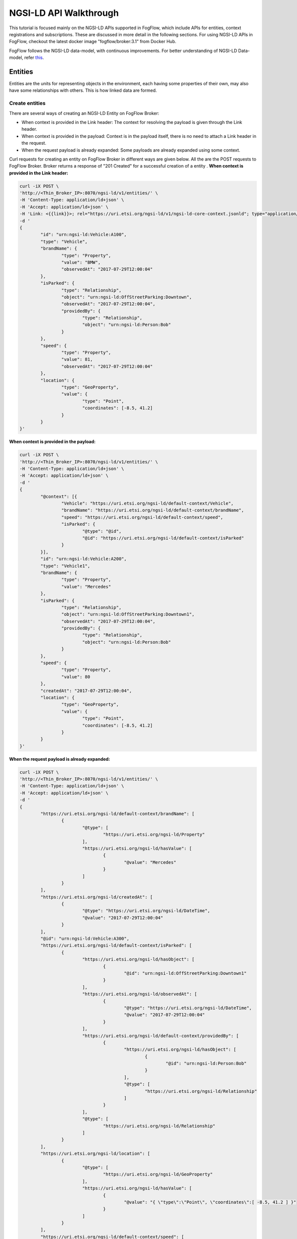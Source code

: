*****************************************
NGSI-LD API Walkthrough
*****************************************

This tutorial is focused mainly on the NGSI-LD APIs supported in FogFlow, which include APIs for entities, context registrations and subscriptions. These are discussed in more detail in the following sections. For using NGSI-LD APIs in FogFlow, checkout the latest docker image "fogflow/broker:3.1" from Docker Hub.

FogFlow follows the NGSI-LD data-model, with continuous improvements. For better understanding of NGSI-LD Data-model, refer `this`_.

.. _`this`: https://fiware-datamodels.readthedocs.io/en/latest/ngsi-ld_howto/index.html


Entities
=========================

Entities are the units for representing objects in the environment, each having some properties of their own, may also have some relationships with others. This is how linked data are formed.


Create entities
------------------------------------------

There are several ways of creating an NGSI-LD Entity on FogFlow Broker:

* When context is provided in the Link header: The context for resolving the payload is given through the Link header.
* When context is provided in the payload: Context is in the payload itself, there is no need to attach a Link header in the request.
* When the request payload is already expanded: Some payloads are already expanded using some context.

Curl requests for creating an entity on FogFlow Broker in different ways are given below. All the are the POST requests to FogFlow Broker. Broker returns a response of "201 Created" for a successful creation of a entity .
**When context is provided in the Link header:**

.. code-block:: console

        curl -iX POST \
        'http://<Thin_Broker_IP>:8070/ngsi-ld/v1/entities/' \
        -H 'Content-Type: application/ld+json' \
        -H 'Accept: application/ld+json' \
        -H 'Link: <{{link}}>; rel="https://uri.etsi.org/ngsi-ld/v1/ngsi-ld-core-context.jsonld"; type="application/ld+json"' \
        -d '
        {
                "id": "urn:ngsi-ld:Vehicle:A100",
                "type": "Vehicle",
                "brandName": {
                        "type": "Property",
                        "value": "BMW",
                        "observedAt": "2017-07-29T12:00:04"
                },
                "isParked": {
                        "type": "Relationship",
                        "object": "urn:ngsi-ld:OffStreetParking:Downtown",
                        "observedAt": "2017-07-29T12:00:04",
                        "providedBy": {
                                "type": "Relationship",
                                "object": "urn:ngsi-ld:Person:Bob"
                        }
                },
                "speed": {
                        "type": "Property",
                        "value": 81,
                        "observedAt": "2017-07-29T12:00:04"
                },
                "location": {
                        "type": "GeoProperty",
                        "value": {
                                "type": "Point",
                                "coordinates": [-8.5, 41.2]
                        }
                }
        }'

**When context is provided in the payload:**

.. code-block:: console

	curl -iX POST \
	'http://<Thin_Broker_IP>:8070/ngsi-ld/v1/entities/' \
	-H 'Content-Type: application/ld+json' \
	-H 'Accept: application/ld+json' \
	-d '
	{
		"@context": [{
			"Vehicle": "https://uri.etsi.org/ngsi-ld/default-context/Vehicle",
			"brandName": "https://uri.etsi.org/ngsi-ld/default-context/brandName",
			"speed": "https://uri.etsi.org/ngsi-ld/default-context/speed",
			"isParked": {
				"@type": "@id",
				"@id": "https://uri.etsi.org/ngsi-ld/default-context/isParked"
			}
		}],
		"id": "urn:ngsi-ld:Vehicle:A200",
		"type": "Vehicle1",
		"brandName": {
			"type": "Property",
			"value": "Mercedes"
		},
		"isParked": {
			"type": "Relationship",
			"object": "urn:ngsi-ld:OffStreetParking:Downtown1",
			"observedAt": "2017-07-29T12:00:04",
			"providedBy": {
				"type": "Relationship",
				"object": "urn:ngsi-ld:Person:Bob"
			}
		},
		"speed": {
			"type": "Property",
			"value": 80
		},
		"createdAt": "2017-07-29T12:00:04",
		"location": {
			"type": "GeoProperty",
			"value": {
				"type": "Point",
				"coordinates": [-8.5, 41.2]
			}
		}
	}'

**When the request payload is already expanded:**

.. code-block:: console

	curl -iX POST \
	'http://<Thin_Broker_IP>:8070/ngsi-ld/v1/entities/' \
	-H 'Content-Type: application/ld+json' \
	-H 'Accept: application/ld+json' \
	-d '
	{
		"https://uri.etsi.org/ngsi-ld/default-context/brandName": [
			{
				"@type": [
					"https://uri.etsi.org/ngsi-ld/Property"
				],
				"https://uri.etsi.org/ngsi-ld/hasValue": [
					{
						"@value": "Mercedes"
					}
				]
			}
		],
		"https://uri.etsi.org/ngsi-ld/createdAt": [
			{
				"@type": "https://uri.etsi.org/ngsi-ld/DateTime",
				"@value": "2017-07-29T12:00:04"
			}
		],
		"@id": "urn:ngsi-ld:Vehicle:A300",
		"https://uri.etsi.org/ngsi-ld/default-context/isParked": [
			{
				"https://uri.etsi.org/ngsi-ld/hasObject": [
					{
						"@id": "urn:ngsi-ld:OffStreetParking:Downtown1"
					}
				],
				"https://uri.etsi.org/ngsi-ld/observedAt": [
					{
						"@type": "https://uri.etsi.org/ngsi-ld/DateTime",
						"@value": "2017-07-29T12:00:04"
					}
				],
				"https://uri.etsi.org/ngsi-ld/default-context/providedBy": [
					{
						"https://uri.etsi.org/ngsi-ld/hasObject": [
							{
								"@id": "urn:ngsi-ld:Person:Bob"
							}
						],
						"@type": [
							"https://uri.etsi.org/ngsi-ld/Relationship"
						]
					}
				],
				"@type": [
					"https://uri.etsi.org/ngsi-ld/Relationship"
				]
			}
		],
		"https://uri.etsi.org/ngsi-ld/location": [
			{
				"@type": [
					"https://uri.etsi.org/ngsi-ld/GeoProperty"
				],
				"https://uri.etsi.org/ngsi-ld/hasValue": [
					{
						"@value": "{ \"type\":\"Point\", \"coordinates\":[ -8.5, 41.2 ] }"
					}
				]
			}
		],
		"https://uri.etsi.org/ngsi-ld/default-context/speed": [
			{
				"@type": [
					"https://uri.etsi.org/ngsi-ld/Property"
				],
				"https://uri.etsi.org/ngsi-ld/hasValue": [
					{
						"@value": 80
					}
				]
			}
		],
		"@type": [
			"https://uri.etsi.org/ngsi-ld/default-context/Vehicle"
		]
	}'


Update entities
-----------------------------------------------

Entities can be updated by updating their attributes (properties and relationships) and the attributes can be updated in the following ways:

* Add more attributes to the entity: More properties or relationships or both can be added to an existing entity. This is a POST http request to Broker to append more attributes to the entity.
* Update existing attributes of the entity: Existing properties or relationships or both can be updated for an entity. This is a PATCH http request to FogFlow Broker.

. Broker returns a response of "201 Created" for a successful update of a entity .

Here are the curl requests for these Updates.

**Add more attributes to the entity:**

.. code-block:: console

	curl -iX POST \
	'http://<Thin_Broker_IP>:8070/ngsi-ld/v1/entities/' \
	-H 'Content-Type: application/ld+json' \
	-d '
	{
		"@context": {
			"brandName1": "https://uri.etsi.org/ngsi-ld/default-context/brandName1",
			"isParked1": "https://uri.etsi.org/ngsi-ld/default-context/isParked1"
		},
		"brandName1": {
			"type": "Property",
			"value": "Audi"
		},
		
		"isParked1": {
			"type": "Relationship",
			"object": "Audi"
		}
	}'

**Update existing attributes of the entity:**

.. code-block:: console

	curl -iX POST \
	'http://<Thin_Broker_IP>:8070/ngsi-ld/v1/entities/' \
	-H 'Content-Type: application/ld+json' \
	-d '
	{
		"@context": {
			"isParked": "https://uri.etsi.org/ngsi-ld/default-context/isParked"
		},
		"brandName": {
			"type": "Property",
			"object": "Audi"
		}
	}'


Get entities
-----------------------------------------------

This section describes how to retrieve the already created entities from FogFlow Broker. Entities can be retrieved from FogFlow based on different filters, listed below.

* Based on Entity Id: returns an entity whose id is passed in the request URL.
* Based on Attribute Name: returns all those entities which contain the attribute name that is passed in the query parameters of the request URL.
* Based on Entity Id and Entity Type: returns the entity with the entity id same as given in the query parameters along with the type matching.
* Based on Entity Type: returns all the entities that are of the requested type.
* Based on Entity Type with Link header: returns all the entities of requested type, but here the type can be given in a different way in the query parameters of request URL. Refer the request for this in the following sections.
* Based on Entity IdPattern and Entity Type: returns all those entities which lie inside the IdPattern range and the matching type mentioned in the query parameters.

On successful retrieval of at least one entity in the above requests, FogFlow Broker returns a "200 OK" response. For non-existing entities, "404 NotFound" error is returned.

**Based on Entity Id:**

.. code-block:: console

	curl -iX GET \
	'http://<Thin_Broker_IP>:8070/ngsi-ld/v1/entities/<Entity-Id>' \
	-H 'Content-Type: application/ld+json' \
	-H 'Accept: application/ld+json'

**Based on Attribute Name:**

.. code-block:: console

	curl -iX GET \
	'http://<Thin_Broker_IP>:8070/ngsi-ld/v1/entities?attrs=<Expanded-Attribute-Name>' \
	-H 'Content-Type: application/ld+json' \
	-H 'Accept: application/ld+json'

**Based on Entity Id and Entity Type:**

.. code-block:: console

	curl -iX GET \
	'http://<Thin_Broker_IP>:8070/ngsi-ld/v1/entities?id=<Entity-Id>&type=<Expanded-Entity-Type>' \
	-H 'Content-Type: application/ld+json' \
	-H 'Accept: application/ld+json'

**Based on Entity Type:**

.. code-block:: console

	curl -iX GET \
	'http://<Thin_Broker_IP>:8070/ngsi-ld/v1/entities?type=<Expanded-Entity-Type>' \
	-H 'Content-Type: application/ld+json' \
	-H 'Accept: application/ld+json'

**Based on Entity Type with Link header:**

.. code-block:: console

	curl -iX GET \
	'http://<Thin_Broker_IP>:8070/ngsi-ld/v1/entities?type=<Unexpanded-Entity-Type>' \
	-H 'Content-Type: application/ld+json' \
	-H 'Accept: application/ld+json' \
	-H 'Link: <{{link}}>; rel="https://uri.etsi.org/ngsi-ld/v1/ngsi-ld-core-context.jsonld"; type="application/ld+json"'

**Based on Entity IdPattern and Entity Type:**

.. code-block:: console

	curl -iX GET \
	'http://<Thin_Broker_IP>:8070/ngsi-ld/v1/entities?idPattern=<Entity-IdPattern>&type=<Expanded-Entity-Type>' \
	-H 'Content-Type: application/ld+json' \
	-H 'Accept: application/ld+json'


Delete entities
-----------------------------------------------

Either an entity can be deleted, or a specific attribute of that entity can be deleted. Successful deletion returns a "204 NoContent" response, while for non-existing attributes or entities, it returns "404 NotFound" error. 

**Deleting specific attribute of an entity:**

.. code-block:: console

	curl -iX DELETE \
	'http://<Thin_Broker_IP>:8070/ngsi-ld/v1/entities/<Entity-Id>/attrs/<Attribute-Name>'

**Deleting an entity:**

.. code-block:: console

	curl -iX DELETE \
	'http://<Thin_Broker_IP>:8070/ngsi-ld/v1/entities/<Entity-Id>'

Subscriptions
================================

Subscribers can subscribe for entities using a subscription request to the FogFlow Broker.


Create subscriptions
--------------------------------------

Subscriptions can be created either for an Entity Id or an Entity Id Pattern. Whenever entity update is there for that subscription, FogFlow Broker will automatically notify the updated entity to the subscribers. "201 Created" response is returned on a successful subscription on Broker, along with the Subscription Id, which can later be used to retrieve, update or delete the subscription.

Refer the following curl requests, but before running the subscriptions, make sure some notify receiver is running, that can simply view the contents of the notification. For already subscribed entities, when entity creation or update takes place, a notification will be received by the subscriber. Notification is also received by a subscriber in case of subscription to an already existing entity.

**Subscribing for an Entity Id**

.. code-block:: console

	curl -iX POST \
	'http://<Thin_Broker_IP>:8070/ngsi-ld/v1/subscriptions/' \
	-H 'Content-Type: application/ld+json' \
	-H 'Accept: application/ld+json' \
	-H 'Link: <{{link}}>; rel="https://uri.etsi.org/ngsi-ld/v1/ngsi-ld-core-context.jsonld"; type="application/ld+json"' \
	-d '
	{
		"type": "Subscription",
		"entities": [{
			"id" : "urn:ngsi-ld:Vehicle:A100",
			"type": "Vehicle"
		}],
		"watchedAttributes": ["brandName"],
		"notification": {
			"attributes": ["brandName"],
			"format": "keyValues",
			"endpoint": {
				"uri": "http://my.endpoint.org/notify",
				"accept": "application/json"
			}
		}
	}'

**Subscribing for an IdPattern:**

.. code-block:: console

	curl -iX POST \
	'http://<Thin_Broker_IP>:8070/ngsi-ld/v1/subscriptions/' \
	-H 'Content-Type: application/ld+json' \
	-H 'Accept: application/ld+json' \
	-H 'Link: <{{link}}>; rel="https://uri.etsi.org/ngsi-ld/v1/ngsi-ld-core-context.jsonld"; type="application/ld+json"' \
	-d '
	{
		"type": "Subscription",
		"entities": [{
			"idPattern" : ".*",
			"type": "Vehicle"
		}],
		"watchedAttributes": ["brandName"],
		"notification": {
			"attributes": ["brandName"],
			"format": "keyValues",
			"endpoint": {
				"uri": "http://my.endpoint.org/notify",
				"accept": "application/json"
			}
		}
	}'


Update subscriptions
--------------------------------------

An existing subscription on FogFlow Broker can be updated by id using the curl request given below.

.. code-block:: console

	curl -iX PATCH \
	'http://<Thin_Broker_IP>:8070/ngsi-ld/v1/subscriptions/<Subscription-Id>' \
	-H 'Content-Type: application/ld+json' \
	-H 'Accept: application/ld+json' \
	-H 'Link: <{{link}}>; rel="https://uri.etsi.org/ngsi-ld/v1/ngsi-ld-core-context.jsonld"; type="application/ld+json"' \
	-d '
	{
		"type": "Subscription",
		"entities": [{
			"type": "Vehicle1"
		}],
		"watchedAttributes": ["https://uri.etsi.org/ngsi-ld/default-context/brandName11"],
		"notification": {
			"attributes": ["https://uri.etsi.org/ngsi-ld/default-context/brandName223"],
			"format": "keyValues",
			"endpoint": {
				"uri": "http://my.endpoint.org/notify",		
				"accept": "application/json"
			}
		}
	}'
	

Get subscriptions
--------------------------------------

All the subscriptions or a subscription with specific id, both can be retrieved from FogFlow Broker with a response of "200 OK". Curl requests are given below.

**All Subscriptions:**

.. code-block:: console

	curl -iX GET \
	'http://<Thin_Broker_IP>:8070/ngsi-ld/v1/subscriptions/' \
	-H 'Accept: application/ld+json'

**Specific subscription:**

.. code-block:: console

	curl -iX GET \
	'http://<Thin_Broker_IP>:8070/ngsi-ld/v1/subscriptions/<Subscription-Id>' \
	-H 'Accept: application/ld+json'


Delete subscriptions
--------------------------------------

A subscription can be deleted by sending the following request to FogFlow Broker, with a response of 204 "NoContent".

.. code-block:: console

	curl -iX DELETE \
	'http://<Thin_Broker_IP>:8070/ngsi-ld/v1/subscriptions/<Subscription-Id>'



**The NGSI-LD support in FogFlow also carries some limitations with it. Improvements are continued.**
